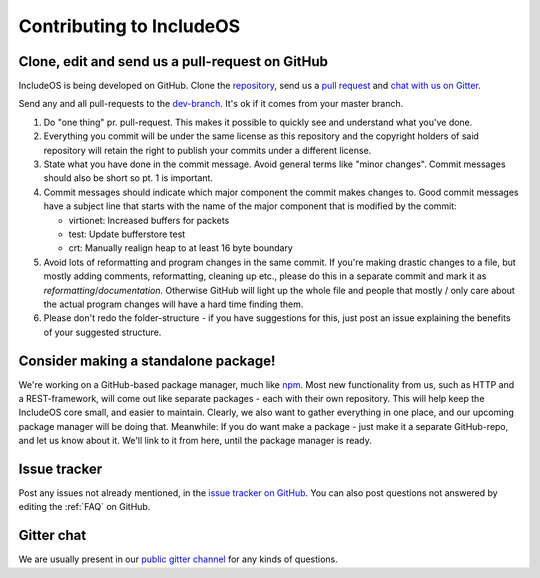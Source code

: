 .. _Contributing to IncludeOS:

Contributing to IncludeOS
=========================

.. Litt mer underoverskrifter (mye tekst nå)
.. Ganske oppdatert
.. Clone istedenfor fork
.. Consider making a standalone package er egentlig punkt 7
.. Slå sammen punkt 3 og 4
.. Presenter hvert punkt litt annerledes - så det er lettere å få oversikt - ikke så mye tekst
.. Vurdere: CMake packages istedenfor standalone packages (package manager ikke helt ennå og litt uklart når blir)

Clone, edit and send us a pull-request on GitHub
~~~~~~~~~~~~~~~~~~~~~~~~~~~~~~~~~~~~~~~~~~~~~~~~

IncludeOS is being developed on GitHub. Clone the `repository <https://github.com/hioa-cs/IncludeOS>`__, send us a `pull request <https://help.github.com/articles/using-pull-requests>`__ and `chat with us on Gitter <https://gitter.im/hioa-cs/IncludeOS>`__.

Send any and all pull-requests to the `dev-branch <https://github.com/hioa-cs/IncludeOS/tree/dev>`__. It's ok if it comes from your master branch.

1. Do "one thing" pr. pull-request. This makes it possible to quickly see and understand what you've done.

2. Everything you commit will be under the same license as this repository and the copyright holders of said repository will retain the right to publish your commits under a different license.

3. State what you have done in the commit message. Avoid general terms like "minor changes". Commit messages should also be short so pt. 1 is important.

4. Commit messages should indicate which major component the commit makes changes to. Good commit messages have a subject line that starts with the name of the major component that is modified by the commit:

   -  virtionet: Increased buffers for packets
   -  test: Update bufferstore test
   -  crt: Manually realign heap to at least 16 byte boundary

5. Avoid lots of reformatting and program changes in the same commit. If you're making drastic changes to a file, but mostly adding comments, reformatting, cleaning up etc., please do this in a separate commit and mark it as *reformatting*/*documentation*. Otherwise GitHub will light up the whole file and people that mostly / only care about the actual program changes will have a hard time finding them.

6. Please don't redo the folder-structure - if you have suggestions for this, just post an issue explaining the benefits of your suggested structure.

Consider making a standalone package!
~~~~~~~~~~~~~~~~~~~~~~~~~~~~~~~~~~~~~

We're working on a GitHub-based package manager, much like `npm <https://www.npmjs.com/>`__. Most new functionality from us, such as HTTP and a REST-framework, will come out like separate packages - each with their own repository. This will help keep the IncludeOS core small, and easier to maintain. Clearly, we also want to gather everything in one place, and our upcoming package manager will be doing that. Meanwhile: If you do want make a package - just make it a separate GitHub-repo, and let us know about it. We'll link to it from here, until the package manager is ready.

Issue tracker
~~~~~~~~~~~~~

Post any issues not already mentioned, in the `issue tracker on GitHub <https://github.com/hioa-cs/IncludeOS/issues>`__. You can also post questions not answered by editing the :ref:`FAQ` on GitHub.

Gitter chat
~~~~~~~~~~~

We are usually present in our `public gitter channel <https://gitter.im/hioa-cs/IncludeOS>`__ for any kinds of questions.
